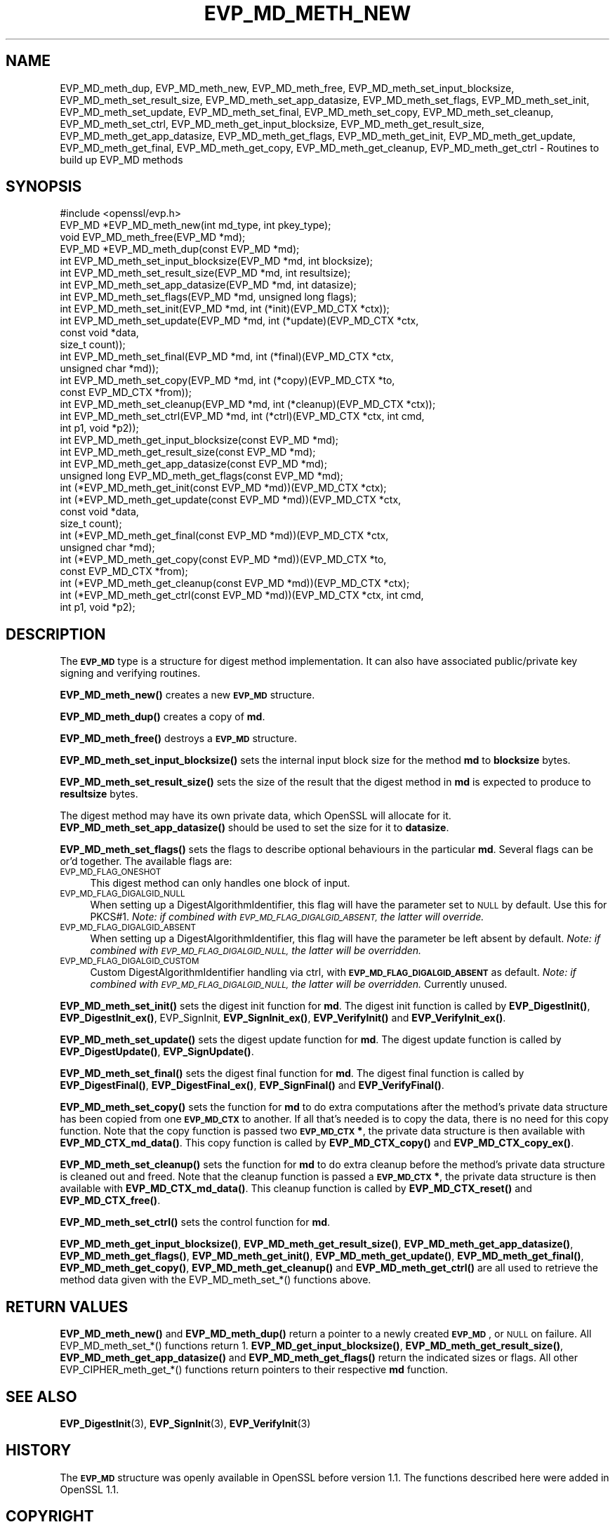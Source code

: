 .\" Automatically generated by Pod::Man 4.10 (Pod::Simple 3.35)
.\"
.\" Standard preamble:
.\" ========================================================================
.de Sp \" Vertical space (when we can't use .PP)
.if t .sp .5v
.if n .sp
..
.de Vb \" Begin verbatim text
.ft CW
.nf
.ne \\$1
..
.de Ve \" End verbatim text
.ft R
.fi
..
.\" Set up some character translations and predefined strings.  \*(-- will
.\" give an unbreakable dash, \*(PI will give pi, \*(L" will give a left
.\" double quote, and \*(R" will give a right double quote.  \*(C+ will
.\" give a nicer C++.  Capital omega is used to do unbreakable dashes and
.\" therefore won't be available.  \*(C` and \*(C' expand to `' in nroff,
.\" nothing in troff, for use with C<>.
.tr \(*W-
.ds C+ C\v'-.1v'\h'-1p'\s-2+\h'-1p'+\s0\v'.1v'\h'-1p'
.ie n \{\
.    ds -- \(*W-
.    ds PI pi
.    if (\n(.H=4u)&(1m=24u) .ds -- \(*W\h'-12u'\(*W\h'-12u'-\" diablo 10 pitch
.    if (\n(.H=4u)&(1m=20u) .ds -- \(*W\h'-12u'\(*W\h'-8u'-\"  diablo 12 pitch
.    ds L" ""
.    ds R" ""
.    ds C` ""
.    ds C' ""
'br\}
.el\{\
.    ds -- \|\(em\|
.    ds PI \(*p
.    ds L" ``
.    ds R" ''
.    ds C`
.    ds C'
'br\}
.\"
.\" Escape single quotes in literal strings from groff's Unicode transform.
.ie \n(.g .ds Aq \(aq
.el       .ds Aq '
.\"
.\" If the F register is >0, we'll generate index entries on stderr for
.\" titles (.TH), headers (.SH), subsections (.SS), items (.Ip), and index
.\" entries marked with X<> in POD.  Of course, you'll have to process the
.\" output yourself in some meaningful fashion.
.\"
.\" Avoid warning from groff about undefined register 'F'.
.de IX
..
.nr rF 0
.if \n(.g .if rF .nr rF 1
.if (\n(rF:(\n(.g==0)) \{\
.    if \nF \{\
.        de IX
.        tm Index:\\$1\t\\n%\t"\\$2"
..
.        if !\nF==2 \{\
.            nr % 0
.            nr F 2
.        \}
.    \}
.\}
.rr rF
.\"
.\" Accent mark definitions (@(#)ms.acc 1.5 88/02/08 SMI; from UCB 4.2).
.\" Fear.  Run.  Save yourself.  No user-serviceable parts.
.    \" fudge factors for nroff and troff
.if n \{\
.    ds #H 0
.    ds #V .8m
.    ds #F .3m
.    ds #[ \f1
.    ds #] \fP
.\}
.if t \{\
.    ds #H ((1u-(\\\\n(.fu%2u))*.13m)
.    ds #V .6m
.    ds #F 0
.    ds #[ \&
.    ds #] \&
.\}
.    \" simple accents for nroff and troff
.if n \{\
.    ds ' \&
.    ds ` \&
.    ds ^ \&
.    ds , \&
.    ds ~ ~
.    ds /
.\}
.if t \{\
.    ds ' \\k:\h'-(\\n(.wu*8/10-\*(#H)'\'\h"|\\n:u"
.    ds ` \\k:\h'-(\\n(.wu*8/10-\*(#H)'\`\h'|\\n:u'
.    ds ^ \\k:\h'-(\\n(.wu*10/11-\*(#H)'^\h'|\\n:u'
.    ds , \\k:\h'-(\\n(.wu*8/10)',\h'|\\n:u'
.    ds ~ \\k:\h'-(\\n(.wu-\*(#H-.1m)'~\h'|\\n:u'
.    ds / \\k:\h'-(\\n(.wu*8/10-\*(#H)'\z\(sl\h'|\\n:u'
.\}
.    \" troff and (daisy-wheel) nroff accents
.ds : \\k:\h'-(\\n(.wu*8/10-\*(#H+.1m+\*(#F)'\v'-\*(#V'\z.\h'.2m+\*(#F'.\h'|\\n:u'\v'\*(#V'
.ds 8 \h'\*(#H'\(*b\h'-\*(#H'
.ds o \\k:\h'-(\\n(.wu+\w'\(de'u-\*(#H)/2u'\v'-.3n'\*(#[\z\(de\v'.3n'\h'|\\n:u'\*(#]
.ds d- \h'\*(#H'\(pd\h'-\w'~'u'\v'-.25m'\f2\(hy\fP\v'.25m'\h'-\*(#H'
.ds D- D\\k:\h'-\w'D'u'\v'-.11m'\z\(hy\v'.11m'\h'|\\n:u'
.ds th \*(#[\v'.3m'\s+1I\s-1\v'-.3m'\h'-(\w'I'u*2/3)'\s-1o\s+1\*(#]
.ds Th \*(#[\s+2I\s-2\h'-\w'I'u*3/5'\v'-.3m'o\v'.3m'\*(#]
.ds ae a\h'-(\w'a'u*4/10)'e
.ds Ae A\h'-(\w'A'u*4/10)'E
.    \" corrections for vroff
.if v .ds ~ \\k:\h'-(\\n(.wu*9/10-\*(#H)'\s-2\u~\d\s+2\h'|\\n:u'
.if v .ds ^ \\k:\h'-(\\n(.wu*10/11-\*(#H)'\v'-.4m'^\v'.4m'\h'|\\n:u'
.    \" for low resolution devices (crt and lpr)
.if \n(.H>23 .if \n(.V>19 \
\{\
.    ds : e
.    ds 8 ss
.    ds o a
.    ds d- d\h'-1'\(ga
.    ds D- D\h'-1'\(hy
.    ds th \o'bp'
.    ds Th \o'LP'
.    ds ae ae
.    ds Ae AE
.\}
.rm #[ #] #H #V #F C
.\" ========================================================================
.\"
.IX Title "EVP_MD_METH_NEW 3"
.TH EVP_MD_METH_NEW 3 "2019-02-26" "1.1.1b" "OpenSSL"
.\" For nroff, turn off justification.  Always turn off hyphenation; it makes
.\" way too many mistakes in technical documents.
.if n .ad l
.nh
.SH "NAME"
EVP_MD_meth_dup, EVP_MD_meth_new, EVP_MD_meth_free, EVP_MD_meth_set_input_blocksize, EVP_MD_meth_set_result_size, EVP_MD_meth_set_app_datasize, EVP_MD_meth_set_flags, EVP_MD_meth_set_init, EVP_MD_meth_set_update, EVP_MD_meth_set_final, EVP_MD_meth_set_copy, EVP_MD_meth_set_cleanup, EVP_MD_meth_set_ctrl, EVP_MD_meth_get_input_blocksize, EVP_MD_meth_get_result_size, EVP_MD_meth_get_app_datasize, EVP_MD_meth_get_flags, EVP_MD_meth_get_init, EVP_MD_meth_get_update, EVP_MD_meth_get_final, EVP_MD_meth_get_copy, EVP_MD_meth_get_cleanup, EVP_MD_meth_get_ctrl \&\- Routines to build up EVP_MD methods
.SH "SYNOPSIS"
.IX Header "SYNOPSIS"
.Vb 1
\& #include <openssl/evp.h>
\&
\& EVP_MD *EVP_MD_meth_new(int md_type, int pkey_type);
\& void EVP_MD_meth_free(EVP_MD *md);
\& EVP_MD *EVP_MD_meth_dup(const EVP_MD *md);
\&
\& int EVP_MD_meth_set_input_blocksize(EVP_MD *md, int blocksize);
\& int EVP_MD_meth_set_result_size(EVP_MD *md, int resultsize);
\& int EVP_MD_meth_set_app_datasize(EVP_MD *md, int datasize);
\& int EVP_MD_meth_set_flags(EVP_MD *md, unsigned long flags);
\& int EVP_MD_meth_set_init(EVP_MD *md, int (*init)(EVP_MD_CTX *ctx));
\& int EVP_MD_meth_set_update(EVP_MD *md, int (*update)(EVP_MD_CTX *ctx,
\&                                                      const void *data,
\&                                                      size_t count));
\& int EVP_MD_meth_set_final(EVP_MD *md, int (*final)(EVP_MD_CTX *ctx,
\&                                                    unsigned char *md));
\& int EVP_MD_meth_set_copy(EVP_MD *md, int (*copy)(EVP_MD_CTX *to,
\&                                                  const EVP_MD_CTX *from));
\& int EVP_MD_meth_set_cleanup(EVP_MD *md, int (*cleanup)(EVP_MD_CTX *ctx));
\& int EVP_MD_meth_set_ctrl(EVP_MD *md, int (*ctrl)(EVP_MD_CTX *ctx, int cmd,
\&                                                  int p1, void *p2));
\&
\& int EVP_MD_meth_get_input_blocksize(const EVP_MD *md);
\& int EVP_MD_meth_get_result_size(const EVP_MD *md);
\& int EVP_MD_meth_get_app_datasize(const EVP_MD *md);
\& unsigned long EVP_MD_meth_get_flags(const EVP_MD *md);
\& int (*EVP_MD_meth_get_init(const EVP_MD *md))(EVP_MD_CTX *ctx);
\& int (*EVP_MD_meth_get_update(const EVP_MD *md))(EVP_MD_CTX *ctx,
\&                                                 const void *data,
\&                                                 size_t count);
\& int (*EVP_MD_meth_get_final(const EVP_MD *md))(EVP_MD_CTX *ctx,
\&                                                unsigned char *md);
\& int (*EVP_MD_meth_get_copy(const EVP_MD *md))(EVP_MD_CTX *to,
\&                                               const EVP_MD_CTX *from);
\& int (*EVP_MD_meth_get_cleanup(const EVP_MD *md))(EVP_MD_CTX *ctx);
\& int (*EVP_MD_meth_get_ctrl(const EVP_MD *md))(EVP_MD_CTX *ctx, int cmd,
\&                                               int p1, void *p2);
.Ve
.SH "DESCRIPTION"
.IX Header "DESCRIPTION"
The \fB\s-1EVP_MD\s0\fR type is a structure for digest method implementation.
It can also have associated public/private key signing and verifying
routines.
.PP
\&\fBEVP_MD_meth_new()\fR creates a new \fB\s-1EVP_MD\s0\fR structure.
.PP
\&\fBEVP_MD_meth_dup()\fR creates a copy of \fBmd\fR.
.PP
\&\fBEVP_MD_meth_free()\fR destroys a \fB\s-1EVP_MD\s0\fR structure.
.PP
\&\fBEVP_MD_meth_set_input_blocksize()\fR sets the internal input block size
for the method \fBmd\fR to \fBblocksize\fR bytes.
.PP
\&\fBEVP_MD_meth_set_result_size()\fR sets the size of the result that the
digest method in \fBmd\fR is expected to produce to \fBresultsize\fR bytes.
.PP
The digest method may have its own private data, which OpenSSL will
allocate for it.  \fBEVP_MD_meth_set_app_datasize()\fR should be used to
set the size for it to \fBdatasize\fR.
.PP
\&\fBEVP_MD_meth_set_flags()\fR sets the flags to describe optional
behaviours in the particular \fBmd\fR.  Several flags can be or'd
together.  The available flags are:
.IP "\s-1EVP_MD_FLAG_ONESHOT\s0" 4
.IX Item "EVP_MD_FLAG_ONESHOT"
This digest method can only handles one block of input.
.IP "\s-1EVP_MD_FLAG_DIGALGID_NULL\s0" 4
.IX Item "EVP_MD_FLAG_DIGALGID_NULL"
When setting up a DigestAlgorithmIdentifier, this flag will have the
parameter set to \s-1NULL\s0 by default.  Use this for PKCS#1.  \fINote: if
combined with \s-1EVP_MD_FLAG_DIGALGID_ABSENT,\s0 the latter will override.\fR
.IP "\s-1EVP_MD_FLAG_DIGALGID_ABSENT\s0" 4
.IX Item "EVP_MD_FLAG_DIGALGID_ABSENT"
When setting up a DigestAlgorithmIdentifier, this flag will have the
parameter be left absent by default.  \fINote: if combined with
\&\s-1EVP_MD_FLAG_DIGALGID_NULL,\s0 the latter will be overridden.\fR
.IP "\s-1EVP_MD_FLAG_DIGALGID_CUSTOM\s0" 4
.IX Item "EVP_MD_FLAG_DIGALGID_CUSTOM"
Custom DigestAlgorithmIdentifier handling via ctrl, with
\&\fB\s-1EVP_MD_FLAG_DIGALGID_ABSENT\s0\fR as default.  \fINote: if combined with
\&\s-1EVP_MD_FLAG_DIGALGID_NULL,\s0 the latter will be overridden.\fR
Currently unused.
.PP
\&\fBEVP_MD_meth_set_init()\fR sets the digest init function for \fBmd\fR.
The digest init function is called by \fBEVP_DigestInit()\fR,
\&\fBEVP_DigestInit_ex()\fR, EVP_SignInit, \fBEVP_SignInit_ex()\fR, \fBEVP_VerifyInit()\fR
and \fBEVP_VerifyInit_ex()\fR.
.PP
\&\fBEVP_MD_meth_set_update()\fR sets the digest update function for \fBmd\fR.
The digest update function is called by \fBEVP_DigestUpdate()\fR,
\&\fBEVP_SignUpdate()\fR.
.PP
\&\fBEVP_MD_meth_set_final()\fR sets the digest final function for \fBmd\fR.
The digest final function is called by \fBEVP_DigestFinal()\fR,
\&\fBEVP_DigestFinal_ex()\fR, \fBEVP_SignFinal()\fR and \fBEVP_VerifyFinal()\fR.
.PP
\&\fBEVP_MD_meth_set_copy()\fR sets the function for \fBmd\fR to do extra
computations after the method's private data structure has been copied
from one \fB\s-1EVP_MD_CTX\s0\fR to another.  If all that's needed is to copy
the data, there is no need for this copy function.
Note that the copy function is passed two \fB\s-1EVP_MD_CTX\s0 *\fR, the private
data structure is then available with \fBEVP_MD_CTX_md_data()\fR.
This copy function is called by \fBEVP_MD_CTX_copy()\fR and
\&\fBEVP_MD_CTX_copy_ex()\fR.
.PP
\&\fBEVP_MD_meth_set_cleanup()\fR sets the function for \fBmd\fR to do extra
cleanup before the method's private data structure is cleaned out and
freed.
Note that the cleanup function is passed a \fB\s-1EVP_MD_CTX\s0 *\fR, the
private data structure is then available with \fBEVP_MD_CTX_md_data()\fR.
This cleanup function is called by \fBEVP_MD_CTX_reset()\fR and
\&\fBEVP_MD_CTX_free()\fR.
.PP
\&\fBEVP_MD_meth_set_ctrl()\fR sets the control function for \fBmd\fR.
.PP
\&\fBEVP_MD_meth_get_input_blocksize()\fR, \fBEVP_MD_meth_get_result_size()\fR,
\&\fBEVP_MD_meth_get_app_datasize()\fR, \fBEVP_MD_meth_get_flags()\fR,
\&\fBEVP_MD_meth_get_init()\fR, \fBEVP_MD_meth_get_update()\fR,
\&\fBEVP_MD_meth_get_final()\fR, \fBEVP_MD_meth_get_copy()\fR,
\&\fBEVP_MD_meth_get_cleanup()\fR and \fBEVP_MD_meth_get_ctrl()\fR are all used
to retrieve the method data given with the EVP_MD_meth_set_*()
functions above.
.SH "RETURN VALUES"
.IX Header "RETURN VALUES"
\&\fBEVP_MD_meth_new()\fR and \fBEVP_MD_meth_dup()\fR return a pointer to a newly
created \fB\s-1EVP_MD\s0\fR, or \s-1NULL\s0 on failure.
All EVP_MD_meth_set_*() functions return 1.
\&\fBEVP_MD_get_input_blocksize()\fR, \fBEVP_MD_meth_get_result_size()\fR,
\&\fBEVP_MD_meth_get_app_datasize()\fR and \fBEVP_MD_meth_get_flags()\fR return the
indicated sizes or flags.
All other EVP_CIPHER_meth_get_*() functions return pointers to their
respective \fBmd\fR function.
.SH "SEE ALSO"
.IX Header "SEE ALSO"
\&\fBEVP_DigestInit\fR\|(3), \fBEVP_SignInit\fR\|(3), \fBEVP_VerifyInit\fR\|(3)
.SH "HISTORY"
.IX Header "HISTORY"
The \fB\s-1EVP_MD\s0\fR structure was openly available in OpenSSL before version
1.1.  The functions described here were added in OpenSSL 1.1.
.SH "COPYRIGHT"
.IX Header "COPYRIGHT"
Copyright 2015\-2017 The OpenSSL Project Authors. All Rights Reserved.
.PP
Licensed under the OpenSSL license (the \*(L"License\*(R").  You may not use
this file except in compliance with the License.  You can obtain a copy
in the file \s-1LICENSE\s0 in the source distribution or at
<https://www.openssl.org/source/license.html>.
